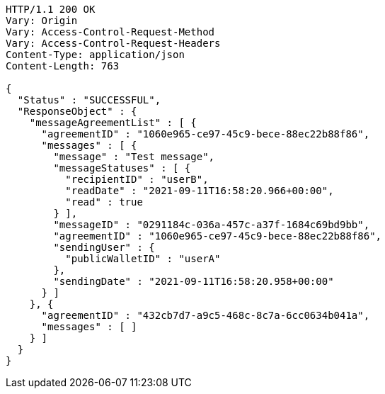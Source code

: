 [source,http,options="nowrap"]
----
HTTP/1.1 200 OK
Vary: Origin
Vary: Access-Control-Request-Method
Vary: Access-Control-Request-Headers
Content-Type: application/json
Content-Length: 763

{
  "Status" : "SUCCESSFUL",
  "ResponseObject" : {
    "messageAgreementList" : [ {
      "agreementID" : "1060e965-ce97-45c9-bece-88ec22b88f86",
      "messages" : [ {
        "message" : "Test message",
        "messageStatuses" : [ {
          "recipientID" : "userB",
          "readDate" : "2021-09-11T16:58:20.966+00:00",
          "read" : true
        } ],
        "messageID" : "0291184c-036a-457c-a37f-1684c69bd9bb",
        "agreementID" : "1060e965-ce97-45c9-bece-88ec22b88f86",
        "sendingUser" : {
          "publicWalletID" : "userA"
        },
        "sendingDate" : "2021-09-11T16:58:20.958+00:00"
      } ]
    }, {
      "agreementID" : "432cb7d7-a9c5-468c-8c7a-6cc0634b041a",
      "messages" : [ ]
    } ]
  }
}
----